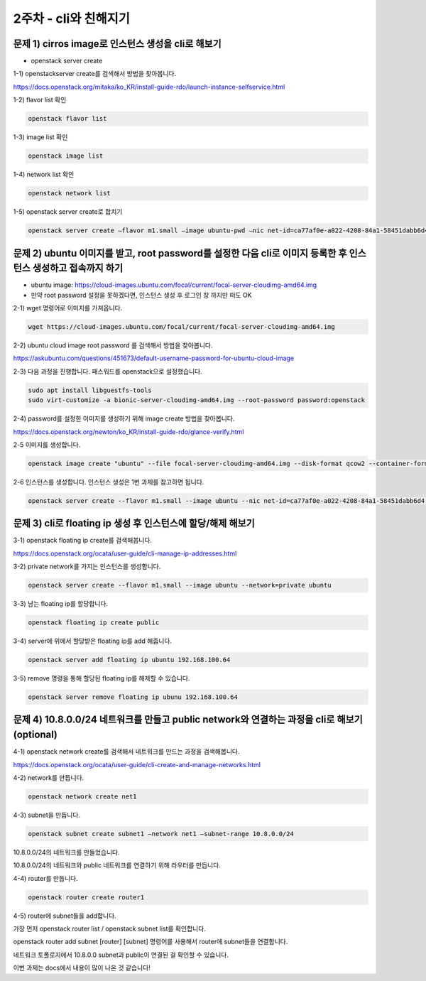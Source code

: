 ==========================================================
2주차 - cli와 친해지기
==========================================================

문제 1) cirros image로 인스턴스 생성을 cli로 해보기
----------------------------------------------------------
-	openstack server create


1-1) openstackserver create를 검색해서 방법을 찾아봅니다.

https://docs.openstack.org/mitaka/ko_KR/install-guide-rdo/launch-instance-selfservice.html

1-2) flavor list 확인

.. code-block:: python

	openstack flavor list

1-3) image list 확인

.. code-block:: python

	openstack image list

1-4) network list 확인

.. code-block:: python

	openstack network list

1-5) openstack server create로 합치기

.. code-block:: bash
	
	openstack server create –flavor m1.small –image ubuntu-pwd –nic net-id=ca77af0e-a022-4208-84a1-58451dabb6d4 ubuntu_test


문제 2) ubuntu 이미지를 받고, root password를 설정한 다음 cli로 이미지 등록한 후 인스턴스 생성하고 접속까지 하기
------------------------------------------------------------------------------------------------------------------------
-	ubuntu image: https://cloud-images.ubuntu.com/focal/current/focal-server-cloudimg-amd64.img

-	만약 root password 설정을 못하겠다면, 인스턴스 생성 후 로그인 창 까지만 떠도 OK

2-1) wget 명령어로 이미지를 가져옵니다.

.. code-block:: python

	wget https://cloud-images.ubuntu.com/focal/current/focal-server-cloudimg-amd64.img

2-2) ubuntu cloud image root password 를 검색해서 방법을 찾아봅니다.

https://askubuntu.com/questions/451673/default-username-password-for-ubuntu-cloud-image

2-3) 다음 과정을 진행합니다. 패스워드를 openstack으로 설정했습니다.

.. code-block:: python

	sudo apt install libguestfs-tools
	sudo virt-customize -a bionic-server-cloudimg-amd64.img --root-password password:openstack

2-4) password를 설정한 이미지를 생성하기 위해 image create 방법을 찾아봅니다.

https://docs.openstack.org/newton/ko_KR/install-guide-rdo/glance-verify.html

2-5 이미지를 생성합니다.

.. code-block:: python
	
	openstack image create "ubuntu" --file focal-server-cloudimg-amd64.img --disk-format qcow2 --container-format bare --public

2-6 인스턴스를 생성합니다. 인스턴스 생성은 1번 과제를 참고하면 됩니다.

.. code-block:: python
	
	openstack server create --flavor m1.small --image ubuntu --nic net-id=ca77af0e-a022-4208-84a1-58451dabb6d4  ubuntu_pwd




문제 3) cli로 floating ip 생성 후 인스턴스에 할당/해제 해보기
---------------------------------------------------------------------------------------

3-1) openstack floating ip create를 검색해봅니다.

https://docs.openstack.org/ocata/user-guide/cli-manage-ip-addresses.html

3-2) private network를 가지는 인스턴스를 생성합니다.

.. code-block:: python
	
	openstack server create --flavor m1.small --image ubuntu --network=private ubuntu

3-3) 남는 floating ip를 할당합니다.

.. code-block:: python
	
	openstack floating ip create public


3-4) server에 위에서 할당받은 floating ip를 add 해줍니다.

.. code-block:: python
	
	openstack server add floating ip ubuntu 192.168.100.64

3-5) remove 명령을 통해 할당된 floating ip를 해제할 수 있습니다.

.. code-block:: python
	
	openstack server remove floating ip ubunu 192.168.100.64



	
문제 4) 10.8.0.0/24 네트워크를 만들고 public network와 연결하는 과정을 cli로 해보기(optional)
-----------------------------------------------------------------------------------------------------------------

4-1) openstack network create를 검색해서 네트워크를 만드는 과정을 검색해봅니다.

https://docs.openstack.org/ocata/user-guide/cli-create-and-manage-networks.html

4-2) network를 만듭니다.

.. code-block:: python
	
	openstack network create net1

4-3) subnet을 만듭니다.

.. code-block:: bash
	
	openstack subnet create subnet1 –network net1 –subnet-range 10.8.0.0/24

10.8.0.0/24의 네트워크를 만들었습니다.

10.8.0.0/24의 네트워크와 public 네트워크를 연결하기 위해 라우터를 만듭니다.

4-4) router를 만듭니다.

.. code-block:: python
	
	openstack router create router1

4-5) router에 subnet들을 add합니다.

가장 먼저 openstack router list / openstack subnet list를 확인합니다.

openstack router add subnet [router] [subnet] 명령어를 사용해서 router에 subnet들을 연결합니다.

네트워크 토폴로지에서 10.8.0.0 subnet과 public이 연결된 걸 확인할 수 있습니다.

.. image:: ../images/cli_1.jpg
	:height: 500
	:width: 500
	:alt: flavor list
	
	
	
이번 과제는 docs에서 내용이 많이 나온 것 같습니다!
